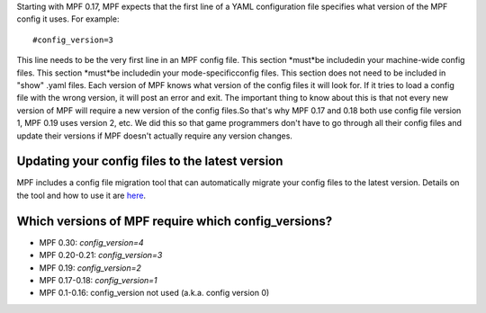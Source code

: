 
Starting with MPF 0.17, MPF expects that the first line of a YAML
configuration file specifies what version of the MPF config it uses.
For example:


::

    
    #config_version=3


This line needs to be the very first line in an MPF config file. This
section *must*be includedin your machine-wide config files. This
section *must*be includedin your mode-specificconfig files. This
section does not need to be included in "show" .yaml files. Each
version of MPF knows what version of the config files it will look
for. If it tries to load a config file with the wrong version, it will
post an error and exit. The important thing to know about this is that
not every new version of MPF will require a new version of the config
files.So that's why MPF 0.17 and 0.18 both use config file version 1,
MPF 0.19 uses version 2, etc. We did this so that game programmers
don't have to go through all their config files and update their
versions if MPF doesn't actually require any version changes.



Updating your config files to the latest version
------------------------------------------------

MPF includes a config file migration tool that can automatically
migrate your config files to the latest version. Details on the tool
and how to use it are `here`_.



Which versions of MPF require which config_versions?
----------------------------------------------------


+ MPF 0.30: `config_version=4`
+ MPF 0.20-0.21: `config_version=3`
+ MPF 0.19: `config_version=2`
+ MPF 0.17-0.18: `config_version=1`
+ MPF 0.1-0.16: config_version not used (a.k.a. config version 0)


.. _here: https://missionpinball.com/docs/tools/config-file-migrator/


